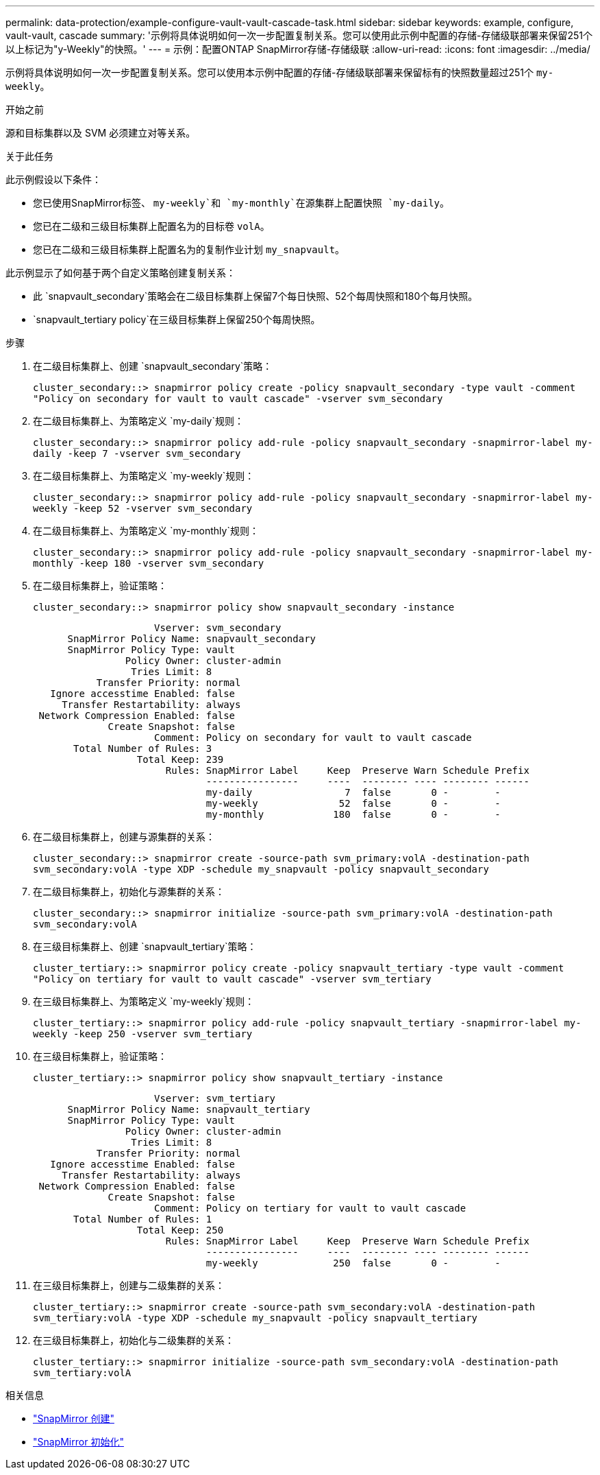 ---
permalink: data-protection/example-configure-vault-vault-cascade-task.html 
sidebar: sidebar 
keywords: example, configure, vault-vault, cascade 
summary: '示例将具体说明如何一次一步配置复制关系。您可以使用此示例中配置的存储-存储级联部署来保留251个以上标记为"y-Weekly"的快照。' 
---
= 示例：配置ONTAP SnapMirror存储-存储级联
:allow-uri-read: 
:icons: font
:imagesdir: ../media/


[role="lead"]
示例将具体说明如何一次一步配置复制关系。您可以使用本示例中配置的存储-存储级联部署来保留标有的快照数量超过251个 `my-weekly`。

.开始之前
源和目标集群以及 SVM 必须建立对等关系。

.关于此任务
此示例假设以下条件：

* 您已使用SnapMirror标签、 `my-weekly`和 `my-monthly`在源集群上配置快照 `my-daily`。
* 您已在二级和三级目标集群上配置名为的目标卷 `volA`。
* 您已在二级和三级目标集群上配置名为的复制作业计划 `my_snapvault`。


此示例显示了如何基于两个自定义策略创建复制关系：

* 此 `snapvault_secondary`策略会在二级目标集群上保留7个每日快照、52个每周快照和180个每月快照。
*  `snapvault_tertiary policy`在三级目标集群上保留250个每周快照。


.步骤
. 在二级目标集群上、创建 `snapvault_secondary`策略：
+
`cluster_secondary::> snapmirror policy create -policy snapvault_secondary -type vault -comment "Policy on secondary for vault to vault cascade" -vserver svm_secondary`

. 在二级目标集群上、为策略定义 `my-daily`规则：
+
`cluster_secondary::> snapmirror policy add-rule -policy snapvault_secondary -snapmirror-label my-daily -keep 7 -vserver svm_secondary`

. 在二级目标集群上、为策略定义 `my-weekly`规则：
+
`cluster_secondary::> snapmirror policy add-rule -policy snapvault_secondary -snapmirror-label my-weekly -keep 52 -vserver svm_secondary`

. 在二级目标集群上、为策略定义 `my-monthly`规则：
+
`cluster_secondary::> snapmirror policy add-rule -policy snapvault_secondary -snapmirror-label my-monthly -keep 180 -vserver svm_secondary`

. 在二级目标集群上，验证策略：
+
`cluster_secondary::> snapmirror policy show snapvault_secondary -instance`

+
[listing]
----
                     Vserver: svm_secondary
      SnapMirror Policy Name: snapvault_secondary
      SnapMirror Policy Type: vault
                Policy Owner: cluster-admin
                 Tries Limit: 8
           Transfer Priority: normal
   Ignore accesstime Enabled: false
     Transfer Restartability: always
 Network Compression Enabled: false
             Create Snapshot: false
                     Comment: Policy on secondary for vault to vault cascade
       Total Number of Rules: 3
                  Total Keep: 239
                       Rules: SnapMirror Label     Keep  Preserve Warn Schedule Prefix
                              ----------------     ----  -------- ---- -------- ------
                              my-daily                7  false       0 -        -
                              my-weekly              52  false       0 -        -
                              my-monthly            180  false       0 -        -
----
. 在二级目标集群上，创建与源集群的关系：
+
`cluster_secondary::> snapmirror create -source-path svm_primary:volA -destination-path svm_secondary:volA -type XDP -schedule my_snapvault -policy snapvault_secondary`

. 在二级目标集群上，初始化与源集群的关系：
+
`cluster_secondary::> snapmirror initialize -source-path svm_primary:volA -destination-path svm_secondary:volA`

. 在三级目标集群上、创建 `snapvault_tertiary`策略：
+
`cluster_tertiary::> snapmirror policy create -policy snapvault_tertiary -type vault -comment "Policy on tertiary for vault to vault cascade" -vserver svm_tertiary`

. 在三级目标集群上、为策略定义 `my-weekly`规则：
+
`cluster_tertiary::> snapmirror policy add-rule -policy snapvault_tertiary -snapmirror-label my-weekly -keep 250 -vserver svm_tertiary`

. 在三级目标集群上，验证策略：
+
`cluster_tertiary::> snapmirror policy show snapvault_tertiary -instance`

+
[listing]
----
                     Vserver: svm_tertiary
      SnapMirror Policy Name: snapvault_tertiary
      SnapMirror Policy Type: vault
                Policy Owner: cluster-admin
                 Tries Limit: 8
           Transfer Priority: normal
   Ignore accesstime Enabled: false
     Transfer Restartability: always
 Network Compression Enabled: false
             Create Snapshot: false
                     Comment: Policy on tertiary for vault to vault cascade
       Total Number of Rules: 1
                  Total Keep: 250
                       Rules: SnapMirror Label     Keep  Preserve Warn Schedule Prefix
                              ----------------     ----  -------- ---- -------- ------
                              my-weekly             250  false       0 -        -
----
. 在三级目标集群上，创建与二级集群的关系：
+
`cluster_tertiary::> snapmirror create -source-path svm_secondary:volA -destination-path svm_tertiary:volA -type XDP -schedule my_snapvault -policy snapvault_tertiary`

. 在三级目标集群上，初始化与二级集群的关系：
+
`cluster_tertiary::> snapmirror initialize -source-path svm_secondary:volA -destination-path svm_tertiary:volA`



.相关信息
* link:https://docs.netapp.com/us-en/ontap-cli/snapmirror-create.html["SnapMirror 创建"^]
* link:https://docs.netapp.com/us-en/ontap-cli/snapmirror-initialize.html["SnapMirror 初始化"^]

